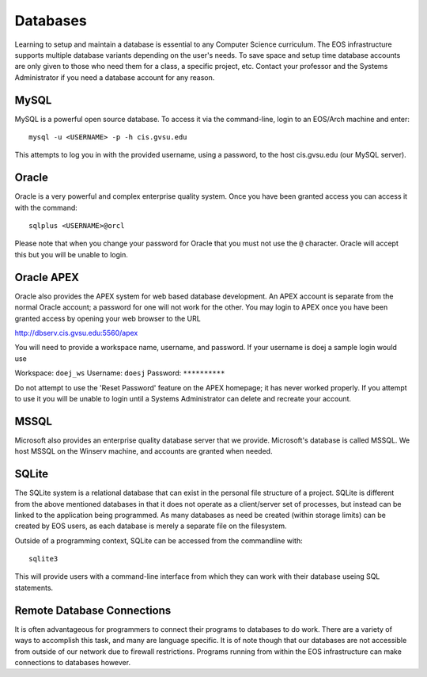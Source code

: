 =========
Databases
=========

Learning to setup and maintain a database is essential to any Computer Science curriculum.  The EOS infrastructure supports multiple database variants depending on the user's needs.  To save space and setup time database accounts are only given to those who need them for a class, a specific project, etc.  Contact your professor and the Systems Administrator if you need a database account for any reason.

MySQL
=====

MySQL is a powerful open source database.  To access it via the command-line, login to an EOS/Arch machine and enter::

    mysql -u <USERNAME> -p -h cis.gvsu.edu

This attempts to log you in with the provided username, using a password, to the host cis.gvsu.edu (our MySQL server).

Oracle
======

Oracle is a very powerful and complex enterprise quality system.  Once you have been granted access you can access it with the command::

    sqlplus <USERNAME>@orcl

Please note that when you change your password for Oracle that you must not use the ``@`` character.  Oracle will accept this but you will be unable to login.

Oracle APEX
===========

Oracle also provides the APEX system for web based database development.  An APEX account is separate from the normal Oracle account; a password for one will not work for the other.  You may login to APEX once you have been granted access by opening your web browser to the URL

http://dbserv.cis.gvsu.edu:5560/apex

You will need to provide a workspace name, username, and password.  If your username is doej a sample login would use

Workspace:  ``doej_ws``
Username:   ``doesj``
Password:   ``**********``

Do not attempt to use the 'Reset Password' feature on the APEX homepage; it has never worked properly.  If you attempt to use it you will be unable to login until a Systems Administrator can delete and recreate your account.

MSSQL
=====

Microsoft also provides an enterprise quality database server that we provide.  Microsoft's database is called MSSQL.  We host MSSQL on the Winserv machine, and accounts are granted when needed.

SQLite
======

The SQLite system is a relational database that can exist in the personal file structure of a project.  SQLite is different from the above mentioned databases in that it does not operate as a client/server set of processes, but instead can be linked to the application being programmed.  As many databases as need be created (within storage limits) can be created by EOS users, as each database is merely a separate file on the filesystem.

Outside of a programming context, SQLite can be accessed from the commandline with::

    sqlite3

This will provide users with a command-line interface from which they can work with their database useing SQL statements.

Remote Database Connections
===========================

It is often advantageous for programmers to connect their programs to databases to do work.  There are a variety of ways to accomplish this task, and many are language specific.  It is of note though that our databases are not accessible from outside of our network due to firewall restrictions.  Programs running from within the EOS infrastructure can make connections to databases however.
